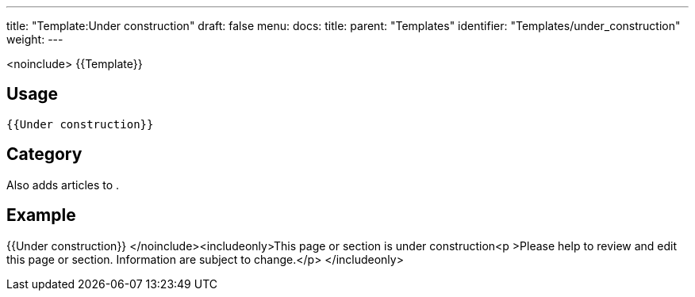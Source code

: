 ---
title: "Template:Under construction"
draft: false
menu:
  docs:
    title:
    parent: "Templates"
    identifier: "Templates/under_construction"
    weight: 
---

<noinclude>
{{Template}}

== Usage

`{{Under construction}}`

== Category

Also adds articles to .

== Example

{{Under construction}}
</noinclude><includeonly>This page or section is under construction<p >Please help to review and edit this page or section. Information are subject to change.</p> </includeonly>